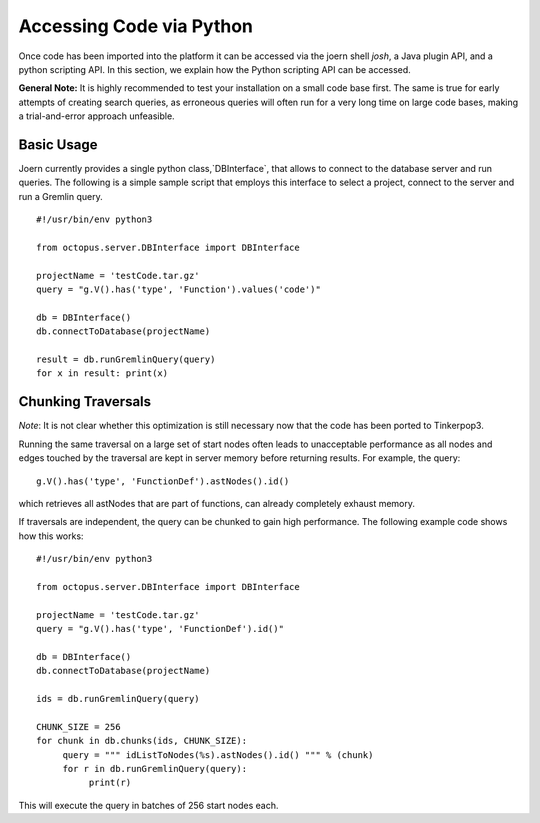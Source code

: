Accessing Code via Python
=========================

Once code has been imported into the platform it can be accessed via
the joern shell `josh`, a Java plugin API, and a python scripting
API. In this section, we explain how the Python scripting API can be
accessed.

**General Note:** It is highly recommended to test your installation on a
small code base first. The same is true for early attempts of creating
search queries, as erroneous queries will often run for a very long
time on large code bases, making a trial-and-error approach
unfeasible.

Basic Usage
-----------

Joern currently provides a single python class,`DBInterface`, that
allows to connect to the database server and run queries. The
following is a simple sample script that employs this interface to
select a project, connect to the server and run a Gremlin query.

::

   #!/usr/bin/env python3

   from octopus.server.DBInterface import DBInterface

   projectName = 'testCode.tar.gz'
   query = "g.V().has('type', 'Function').values('code')"

   db = DBInterface()
   db.connectToDatabase(projectName)

   result = db.runGremlinQuery(query)
   for x in result: print(x)


Chunking Traversals
--------------------

*Note*: It is not clear whether this optimization is still necessary
now that the code has been ported to Tinkerpop3.

Running the same traversal on a large set of start nodes often leads
to unacceptable performance as all nodes and edges touched by the
traversal are kept in server memory before returning results. For
example, the query::

	g.V().has('type', 'FunctionDef').astNodes().id()

which retrieves all astNodes that are part of functions, can already
completely exhaust memory.

If traversals are independent, the query can be chunked to gain high
performance. The following example code shows how this works::

	#!/usr/bin/env python3

	from octopus.server.DBInterface import DBInterface

	projectName = 'testCode.tar.gz'
	query = "g.V().has('type', 'FunctionDef').id()"

	db = DBInterface()
	db.connectToDatabase(projectName)

	ids = db.runGremlinQuery(query)

	CHUNK_SIZE = 256
	for chunk in db.chunks(ids, CHUNK_SIZE):
	     query = """ idListToNodes(%s).astNodes().id() """ % (chunk)
	     for r in db.runGremlinQuery(query):
		  print(r)

This will execute the query in batches of 256 start nodes each.
